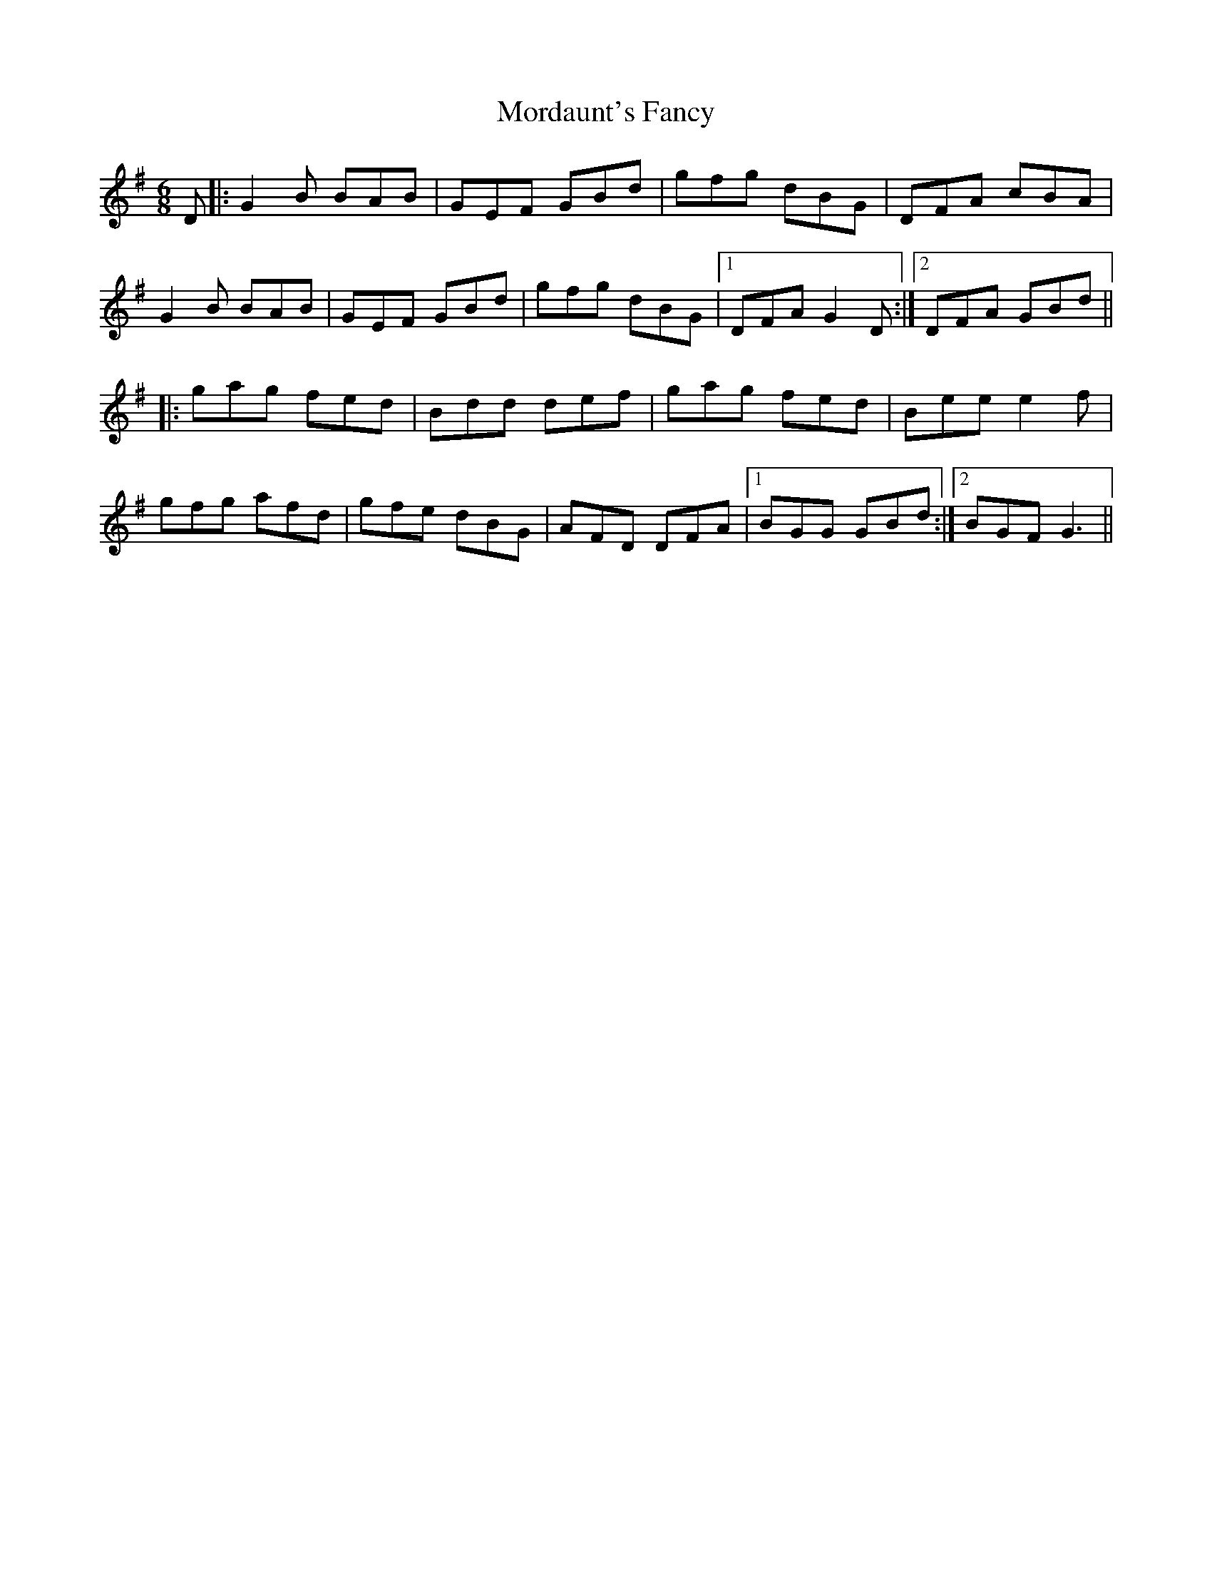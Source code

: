 X: 27659
T: Mordaunt's Fancy
R: jig
M: 6/8
K: Gmajor
D|:G2B BAB|GEF GBd|gfg dBG|DFA cBA|
G2B BAB|GEF GBd|gfg dBG|1 DFA G2D:|2 DFA GBd||
|:gag fed|Bdd def|gag fed|Bee e2f|
gfg afd|gfe dBG|AFD DFA|1 BGG GBd:|2 BGF G3||

